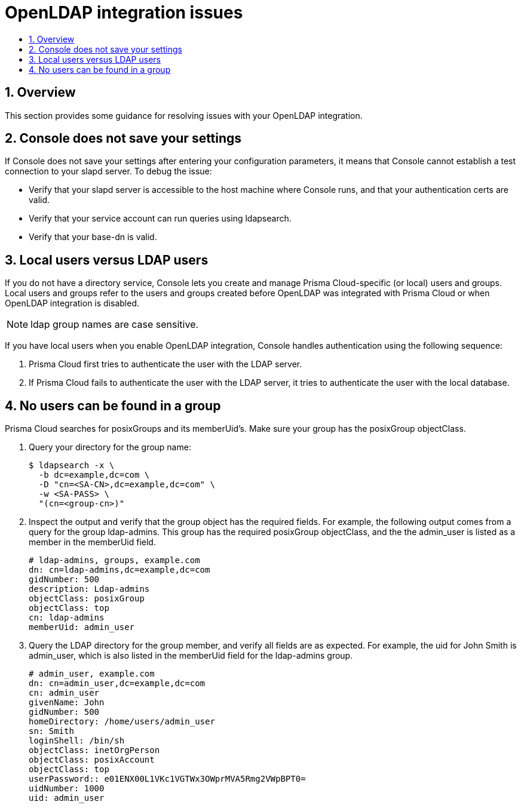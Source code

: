= OpenLDAP integration issues
:nofooter:
:numbered:
:imagesdir: ../images
:source-highlighter: highlightjs
:toc: macro
:toclevels: 2
:toc-title:

toc::[]


== Overview

This section provides some guidance for resolving issues with your OpenLDAP integration.


== Console does not save your settings

If Console does not save your settings after entering your configuration parameters, it means that Console cannot establish a test connection to your slapd server.
To debug the issue:

* Verify that your slapd server is accessible to the host machine where Console runs, and that your authentication certs are valid.
* Verify that your service account can run queries using ldapsearch.
* Verify that your base-dn is valid.


== Local users versus LDAP users

If you do not have a directory service, Console lets you create and manage Prisma Cloud-specific (or local) users and groups.
Local users and groups refer to the users and groups created before OpenLDAP was integrated with Prisma Cloud or when OpenLDAP integration is disabled.

NOTE: ldap group names are case sensitive.

If you have local users when you enable OpenLDAP integration, Console handles authentication using the following sequence:

. Prisma Cloud first tries to authenticate the user with the LDAP server.

. If Prisma Cloud fails to authenticate the user with the LDAP server, it tries to authenticate the user with the local database.


== No users can be found in a group

Prisma Cloud searches for posixGroups and its memberUid’s.
Make sure your group has the posixGroup objectClass.

. Query your directory for the group name:
+
  $ ldapsearch -x \
    -b dc=example,dc=com \
    -D "cn=<SA-CN>,dc=example,dc=com" \
    -w <SA-PASS> \
    "(cn=<group-cn>)"

. Inspect the output and verify that the group object has the required fields.
For example, the following output comes from a query for the group ldap-admins.
This group has the required posixGroup objectClass, and the the admin_user is listed as a member in the memberUid field.
+
  # ldap-admins, groups, example.com
  dn: cn=ldap-admins,dc=example,dc=com
  gidNumber: 500
  description: Ldap-admins
  objectClass: posixGroup
  objectClass: top
  cn: ldap-admins
  memberUid: admin_user

. Query the LDAP directory for the group member, and verify all fields are as expected.
For example, the uid for John Smith is admin_user, which is also listed in the memberUid field for the ldap-admins group.
+
  # admin_user, example.com
  dn: cn=admin_user,dc=example,dc=com
  cn: admin_user
  givenName: John
  gidNumber: 500
  homeDirectory: /home/users/admin_user
  sn: Smith
  loginShell: /bin/sh
  objectClass: inetOrgPerson
  objectClass: posixAccount
  objectClass: top
  userPassword:: e01ENX00L1VKc1VGTWx3OWprMVA5Rmg2VWpBPT0=
  uidNumber: 1000
  uid: admin_user

